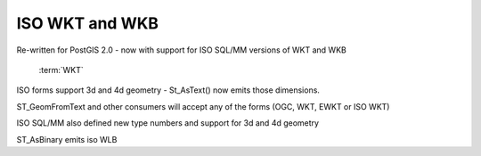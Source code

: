 .. _dataadmin.pgBasics.ISO_WKT_WKB:


ISO WKT and WKB
===============

Re-written for PostGIS 2.0 - now with support for ISO SQL/MM versions of WKT and WKB

   :term:`WKT`

ISO forms support 3d and 4d geometry - St_AsText() now emits those dimensions.

ST_GeomFromText and other consumers will accept any of the forms (OGC, WKT, EWKT or ISO WKT)

ISO SQL/MM also defined new type numbers and support for 3d and 4d geometry

ST_AsBinary emits iso WLB

